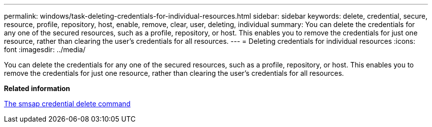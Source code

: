 ---
permalink: windows/task-deleting-credentials-for-individual-resources.html
sidebar: sidebar
keywords: delete, credential, secure, resource, profile, repository, host, enable, remove, clear, user, deleting, individual
summary: You can delete the credentials for any one of the secured resources, such as a profile, repository, or host. This enables you to remove the credentials for just one resource, rather than clearing the user’s credentials for all resources.
---
= Deleting credentials for individual resources
:icons: font
:imagesdir: ../media/

[.lead]
You can delete the credentials for any one of the secured resources, such as a profile, repository, or host. This enables you to remove the credentials for just one resource, rather than clearing the user's credentials for all resources.

*Related information*

xref:reference-the-smosmsapcredential-delete-command.adoc[The smsap credential delete command]

